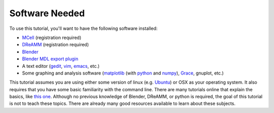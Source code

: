 ************************
Software Needed
************************
To use this tutorial, you'll want to have the following software installed:

* MCell_ (registration required)
* DReAMM_ (registration required)
* Blender_
* `Blender MDL export plugin`_
* A text editor (gedit_, vim_, emacs_, etc.)
* Some graphing and analysis software (matplotlib_ (with python_ and numpy_), Grace_, gnuplot, etc.)

.. _MCell: http://mcell.psc.edu/download.html
.. _DReAMM: http://mcell.psc.edu/download.html
.. _Blender: http://www.blender.org/download/get-blender/
.. _Blender MDL export plugin: http://mcell.psc.edu/download/files/io_mesh_mdl.tgz
.. _gedit: http://projects.gnome.org/gedit/
.. _vim: http://www.vim.org/
.. _emacs: http://www.gnu.org/software/emacs/
.. _matplotlib: http://matplotlib.sourceforge.net/
.. _python: http://www.python.org
.. _numpy: http://numpy.scipy.org/
.. _Grace: http://plasma-gate.weizmann.ac.il/Grace/

This tutorial assumes you are using either some version of linux (e.g. Ubuntu_) or OSX as your operating system. It also requires that you have some basic familiarity with the command line. There are many tutorials online that explain the basics, like `this one`_. Although no previous knowledge of Blender, DReAMM, or python is required, the goal of this tutorial is not to teach these topics. There are already many good resources available to learn about these subjects.

.. _Ubuntu: http://www.ubuntu.com/download
.. _this one: http://www.tuxfiles.org/linuxhelp/linuxfiles.html
